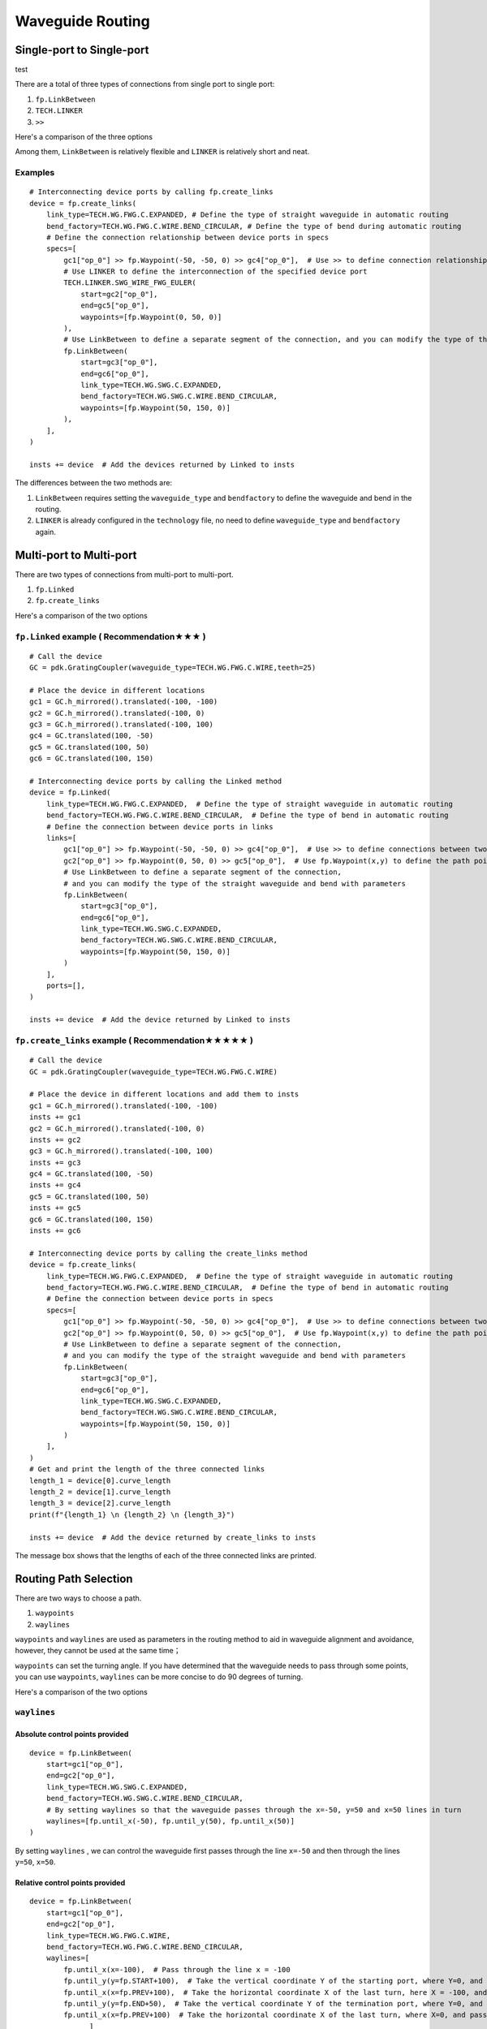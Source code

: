 Waveguide Routing
=======================

Single-port to Single-port
-------------------------------
test

There are a total of three types of connections from single port to single port:

1. ``fp.LinkBetween``
2. ``TECH.LINKER``
3. ``>>``

Here's a comparison of the three options

.. image:: ../images/one_port_to_one_port_en.png

Among them, ``LinkBetween`` is relatively flexible and ``LINKER`` is relatively short and neat.

Examples
^^^^^^^^^^^^^
::

    # Interconnecting device ports by calling fp.create_links
    device = fp.create_links(
        link_type=TECH.WG.FWG.C.EXPANDED, # Define the type of straight waveguide in automatic routing
        bend_factory=TECH.WG.FWG.C.WIRE.BEND_CIRCULAR, # Define the type of bend during automatic routing
        # Define the connection relationship between device ports in specs
        specs=[
            gc1["op_0"] >> fp.Waypoint(-50, -50, 0) >> gc4["op_0"],  # Use >> to define connection relationships
            # Use LINKER to define the interconnection of the specified device port
            TECH.LINKER.SWG_WIRE_FWG_EULER(
                start=gc2["op_0"],
                end=gc5["op_0"],
                waypoints=[fp.Waypoint(0, 50, 0)]
            ),
            # Use LinkBetween to define a separate segment of the connection, and you can modify the type of the straight waveguide and bend with parameters.
            fp.LinkBetween(
                start=gc3["op_0"],
                end=gc6["op_0"],
                link_type=TECH.WG.SWG.C.EXPANDED,
                bend_factory=TECH.WG.SWG.C.WIRE.BEND_CIRCULAR,
                waypoints=[fp.Waypoint(50, 150, 0)]
            ),
        ],
    )

    insts += device  # Add the devices returned by Linked to insts

.. image:: ../images/single2single.png


The differences between the two methods are:

1. ``LinkBetween`` requires setting the ``waveguide_type`` and ``bendfactory`` to define the waveguide and bend in the routing.

2. ``LINKER`` is already configured in the ``technology`` file, no need to define ``waveguide_type`` and ``bendfactory`` again.


Multi-port to Multi-port
----------------------------


There are two types of connections from multi-port to multi-port.

1. ``fp.Linked``
2. ``fp.create_links``

Here's a comparison of the two options

.. image:: ../images/multiport_to_multiport_en.png

``fp.Linked`` example ( Recommendation★★★ )
^^^^^^^^^^^^^^^^^^^^^^^^^^^^^^^^^^^^^^^^^^^^^^
::

    # Call the device
    GC = pdk.GratingCoupler(waveguide_type=TECH.WG.FWG.C.WIRE,teeth=25)

    # Place the device in different locations
    gc1 = GC.h_mirrored().translated(-100, -100)
    gc2 = GC.h_mirrored().translated(-100, 0)
    gc3 = GC.h_mirrored().translated(-100, 100)
    gc4 = GC.translated(100, -50)
    gc5 = GC.translated(100, 50)
    gc6 = GC.translated(100, 150)

    # Interconnecting device ports by calling the Linked method
    device = fp.Linked(
        link_type=TECH.WG.FWG.C.EXPANDED,  # Define the type of straight waveguide in automatic routing
        bend_factory=TECH.WG.FWG.C.WIRE.BEND_CIRCULAR,  # Define the type of bend in automatic routing
        # Define the connection between device ports in links
        links=[
            gc1["op_0"] >> fp.Waypoint(-50, -50, 0) >> gc4["op_0"],  # Use >> to define connections between two ports
            gc2["op_0"] >> fp.Waypoint(0, 50, 0) >> gc5["op_0"],  # Use fp.Waypoint(x,y) to define the path point
            # Use LinkBetween to define a separate segment of the connection,
            # and you can modify the type of the straight waveguide and bend with parameters
            fp.LinkBetween(
                start=gc3["op_0"],
                end=gc6["op_0"],
                link_type=TECH.WG.SWG.C.EXPANDED,
                bend_factory=TECH.WG.SWG.C.WIRE.BEND_CIRCULAR,
                waypoints=[fp.Waypoint(50, 150, 0)]
            )
        ],
        ports=[],
    )

    insts += device  # Add the device returned by Linked to insts

.. image:: ../images/multi2multi.1.png

``fp.create_links`` example ( Recommendation★★★★★ )
^^^^^^^^^^^^^^^^^^^^^^^^^^^^^^^^^^^^^^^^^^^^^^^^^^^^^^^^

::

    # Call the device
    GC = pdk.GratingCoupler(waveguide_type=TECH.WG.FWG.C.WIRE)

    # Place the device in different locations and add them to insts
    gc1 = GC.h_mirrored().translated(-100, -100)
    insts += gc1
    gc2 = GC.h_mirrored().translated(-100, 0)
    insts += gc2
    gc3 = GC.h_mirrored().translated(-100, 100)
    insts += gc3
    gc4 = GC.translated(100, -50)
    insts += gc4
    gc5 = GC.translated(100, 50)
    insts += gc5
    gc6 = GC.translated(100, 150)
    insts += gc6

    # Interconnecting device ports by calling the create_links method
    device = fp.create_links(
        link_type=TECH.WG.FWG.C.EXPANDED,  # Define the type of straight waveguide in automatic routing
        bend_factory=TECH.WG.FWG.C.WIRE.BEND_CIRCULAR,  # Define the type of bend in automatic routing
        # Define the connection between device ports in specs
        specs=[
            gc1["op_0"] >> fp.Waypoint(-50, -50, 0) >> gc4["op_0"],  # Use >> to define connections between two ports
            gc2["op_0"] >> fp.Waypoint(0, 50, 0) >> gc5["op_0"],  # Use fp.Waypoint(x,y) to define the path point
            # Use LinkBetween to define a separate segment of the connection,
            # and you can modify the type of the straight waveguide and bend with parameters
            fp.LinkBetween(
                start=gc3["op_0"],
                end=gc6["op_0"],
                link_type=TECH.WG.SWG.C.EXPANDED,
                bend_factory=TECH.WG.SWG.C.WIRE.BEND_CIRCULAR,
                waypoints=[fp.Waypoint(50, 150, 0)]
            )
        ],
    )
    # Get and print the length of the three connected links
    length_1 = device[0].curve_length
    length_2 = device[1].curve_length
    length_3 = device[2].curve_length
    print(f"{length_1} \n {length_2} \n {length_3}")

    insts += device  # Add the device returned by create_links to insts

.. image:: ../images/multi2multi.1.png

.. image:: ../images/multi2multi.3.png

The message box shows that the lengths of each of the three connected links are printed.


Routing Path Selection
------------------------------

There are two ways to choose a path.

1. ``waypoints``
2. ``waylines``

``waypoints`` and ``waylines`` are used as parameters in the routing method to aid in waveguide alignment and avoidance, however, they cannot be used at the same time；

``waypoints`` can set the turning angle. If you have determined that the waveguide needs to pass through some points, you can use ``waypoints``, ``waylines`` can be more concise to do 90 degrees of turning.

Here's a comparison of the two options

.. image:: ../images/routing_way_en.png



``waylines``
^^^^^^^^^^^^^^^^^

Absolute control points provided
""""""""""""""""""""""""""""""""""
::

    device = fp.LinkBetween(
        start=gc1["op_0"],
        end=gc2["op_0"],
        link_type=TECH.WG.SWG.C.EXPANDED,
        bend_factory=TECH.WG.SWG.C.WIRE.BEND_CIRCULAR,
        # By setting waylines so that the waveguide passes through the x=-50, y=50 and x=50 lines in turn
        waylines=[fp.until_x(-50), fp.until_y(50), fp.until_x(50)]
    )

.. image:: ../images/routingpath.1.png

By setting ``waylines`` , we can control the waveguide first passes through the line ``x=-50`` and then through the lines ``y=50``, ``x=50``.



Relative control points provided
""""""""""""""""""""""""""""""""""""
::

    device = fp.LinkBetween(
        start=gc1["op_0"],
        end=gc2["op_0"],
        link_type=TECH.WG.FWG.C.WIRE,
        bend_factory=TECH.WG.FWG.C.WIRE.BEND_CIRCULAR,
        waylines=[
            fp.until_x(x=-100),  # Pass through the line x = -100
            fp.until_y(y=fp.START+100),  # Take the vertical coordinate Y of the starting port, where Y=0, and pass through the line y=Y+100
            fp.until_x(x=fp.PREV+100),  # Take the horizontal coordinate X of the last turn, here X = -100, and pass through the line x = X + 100
            fp.until_y(y=fp.END+50),  # Take the vertical coordinate Y of the termination port, where Y=0, and pass through the line y=Y+50
            fp.until_x(x=fp.PREV+100)  # Take the horizontal coordinate X of the last turn, where X=0, and pass through the line x=X+100
                  ]
    )

.. image:: ../images/wayline_new.png


Here ``fp.END`` is used to get the position of the ending port, and similarly ``fp.START`` can be used to get the position of the starting port. Use ``fp.PREV`` to get the position of the previous turning point, which allows the user to design based on the previous turning point.

``waypoints``
^^^^^^^^^^^^^^^^^^^
::

    device = fp.LinkBetween(
        start=gc1["op_0"],
        end=gc2["op_0"],
        link_type=TECH.WG.SWG.C.EXPANDED,
        bend_factory=TECH.WG.SWG.C.WIRE.BEND_CIRCULAR,
        # Set waypoints to guide the waveguide through the path points, the three values in the fp.Waypoints brackets represent x,y,angle respectively.
        waypoints=[
           fp.Waypoint(-50, 10, 90),
           fp.Waypoint(0, 50, 0),
           fp.Waypoint(50, 10, -90)]
    )

    insts += device

.. image:: ../images/routingpath.3.png

Set ``waypoints`` to guide the waveguide through the control points. The three values in the ``fp.Waypoint`` brackets represent ``x``,``y``,``angle`` respectively.

For the case where the two ports are connected in U-shape, the length can be defined by setting the ``target_length`` parameter in ``LinkBetween`` and ``LINKER``, and the waveguide will automatically extend the straight waveguide to the corresponding length, where ``target_length`` is the total length of the entire wiring waveguide.

``target_length``
^^^^^^^^^^^^^^^^^^^^^^^^
::

    device = fp.LinkBetween(
        start=gc1["op_0"],
        end=gc2["op_0"],
        link_type=TECH.WG.SWG.C.EXPANDED,
        bend_factory=TECH.WG.SWG.C.WIRE.BEND_CIRCULAR,
        # set target_length
        target_length=500
    )

    insts += device

.. image:: ../images/routingpath.4.png

.. image:: ../images/routingpath.5.png
